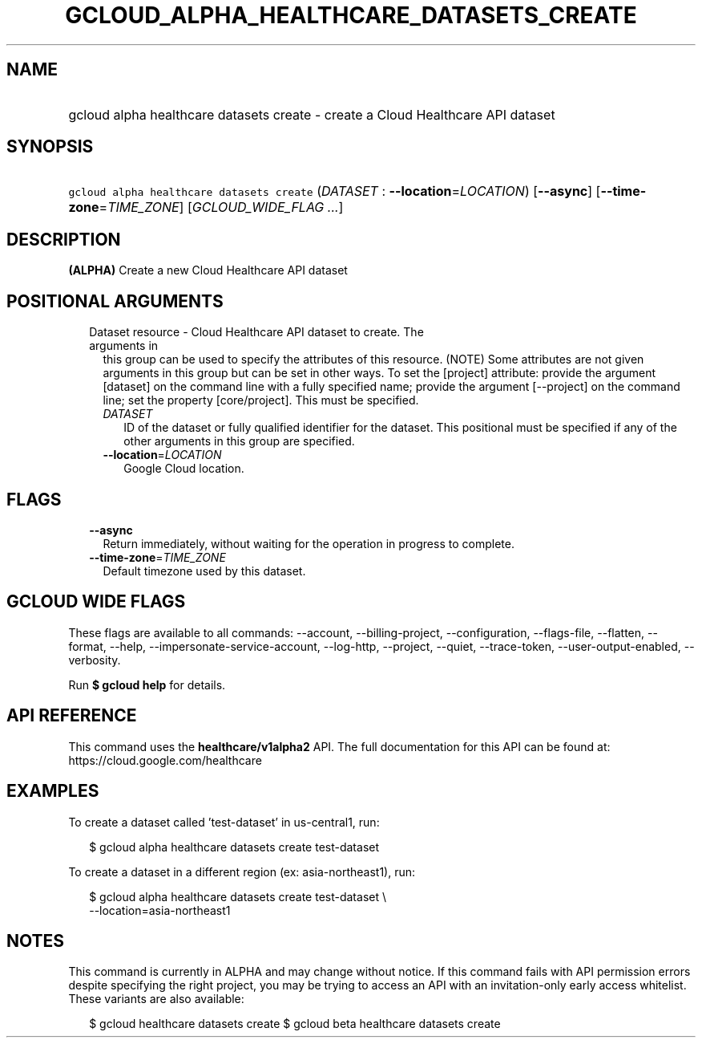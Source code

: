 
.TH "GCLOUD_ALPHA_HEALTHCARE_DATASETS_CREATE" 1



.SH "NAME"
.HP
gcloud alpha healthcare datasets create \- create a Cloud Healthcare API dataset



.SH "SYNOPSIS"
.HP
\f5gcloud alpha healthcare datasets create\fR (\fIDATASET\fR\ :\ \fB\-\-location\fR=\fILOCATION\fR) [\fB\-\-async\fR] [\fB\-\-time\-zone\fR=\fITIME_ZONE\fR] [\fIGCLOUD_WIDE_FLAG\ ...\fR]



.SH "DESCRIPTION"

\fB(ALPHA)\fR Create a new Cloud Healthcare API dataset



.SH "POSITIONAL ARGUMENTS"

.RS 2m
.TP 2m

Dataset resource \- Cloud Healthcare API dataset to create. The arguments in
this group can be used to specify the attributes of this resource. (NOTE) Some
attributes are not given arguments in this group but can be set in other ways.
To set the [project] attribute: provide the argument [dataset] on the command
line with a fully specified name; provide the argument [\-\-project] on the
command line; set the property [core/project]. This must be specified.

.RS 2m
.TP 2m
\fIDATASET\fR
ID of the dataset or fully qualified identifier for the dataset. This positional
must be specified if any of the other arguments in this group are specified.

.TP 2m
\fB\-\-location\fR=\fILOCATION\fR
Google Cloud location.


.RE
.RE
.sp

.SH "FLAGS"

.RS 2m
.TP 2m
\fB\-\-async\fR
Return immediately, without waiting for the operation in progress to complete.

.TP 2m
\fB\-\-time\-zone\fR=\fITIME_ZONE\fR
Default timezone used by this dataset.


.RE
.sp

.SH "GCLOUD WIDE FLAGS"

These flags are available to all commands: \-\-account, \-\-billing\-project,
\-\-configuration, \-\-flags\-file, \-\-flatten, \-\-format, \-\-help,
\-\-impersonate\-service\-account, \-\-log\-http, \-\-project, \-\-quiet,
\-\-trace\-token, \-\-user\-output\-enabled, \-\-verbosity.

Run \fB$ gcloud help\fR for details.



.SH "API REFERENCE"

This command uses the \fBhealthcare/v1alpha2\fR API. The full documentation for
this API can be found at: https://cloud.google.com/healthcare



.SH "EXAMPLES"

To create a dataset called 'test\-dataset' in us\-central1, run:

.RS 2m
$ gcloud alpha healthcare datasets create test\-dataset
.RE

To create a dataset in a different region (ex: asia\-northeast1), run:

.RS 2m
$ gcloud alpha healthcare datasets create test\-dataset \e
    \-\-location=asia\-northeast1
.RE



.SH "NOTES"

This command is currently in ALPHA and may change without notice. If this
command fails with API permission errors despite specifying the right project,
you may be trying to access an API with an invitation\-only early access
whitelist. These variants are also available:

.RS 2m
$ gcloud healthcare datasets create
$ gcloud beta healthcare datasets create
.RE

